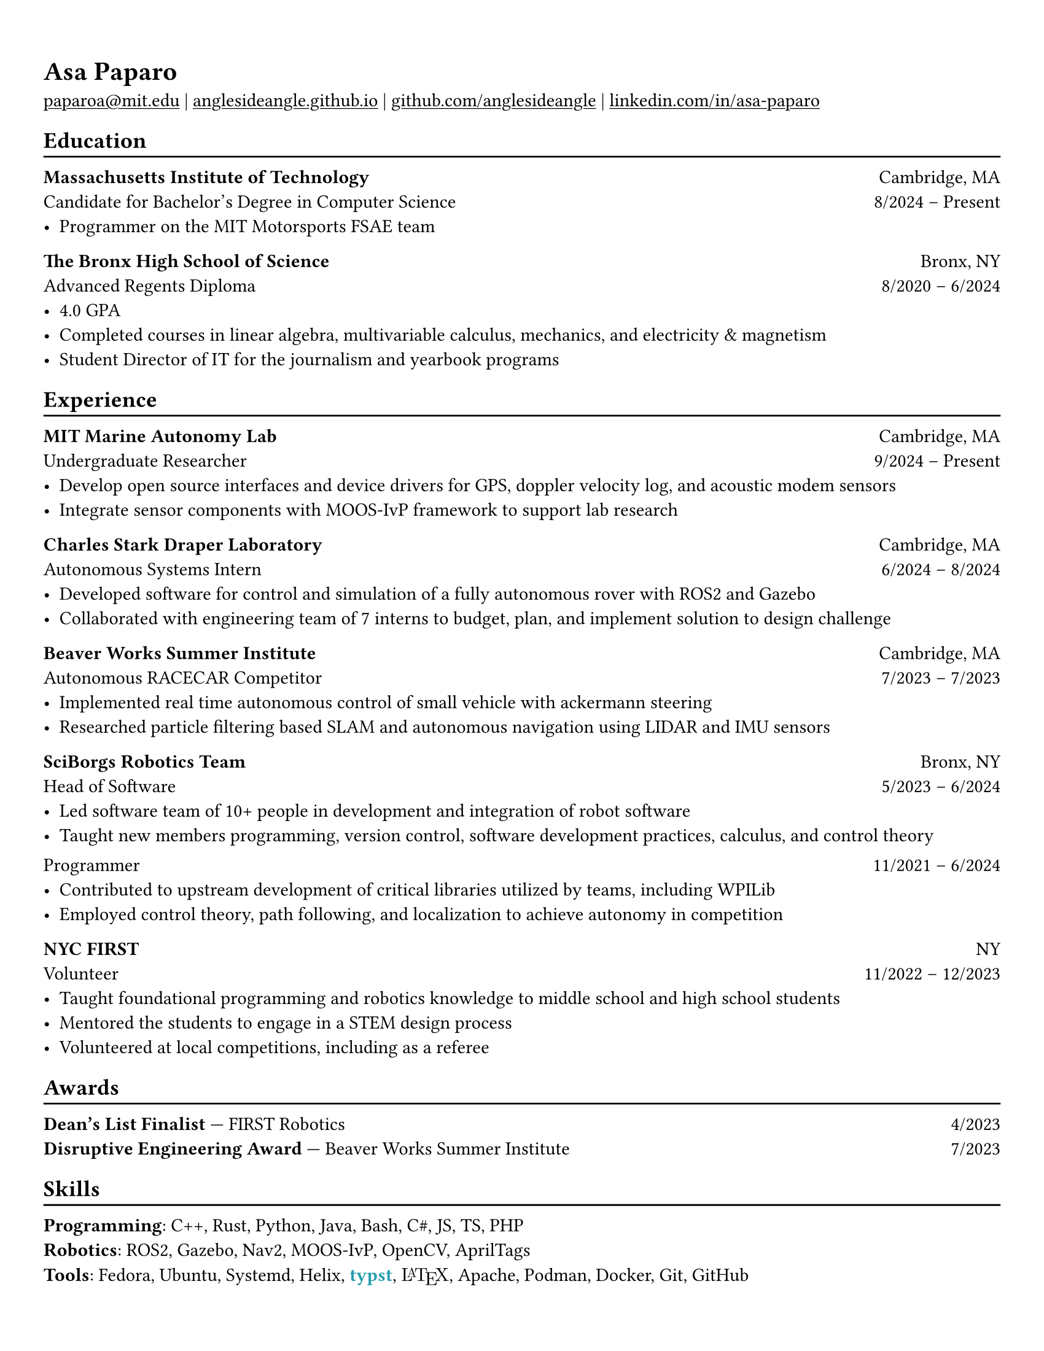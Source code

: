 #set page("us-letter")
#show heading: set text(font: "Linux Biolinum")

#show link: underline

#set text(
  size: 11pt,
)

// Feel free to change the margin below to best fit your own CV
#set page(
  margin: (x: 0.9cm, y: 1.3cm),
  // margin: (x: 0.4in, y: 0.2in)
)

#set par(justify: true)

#let linebreak() = {v(-3pt); line(length: 100%); v(-5pt)}

= Asa Paparo

#link("mailto:paparoa@mit.edu")[paparoa\@mit.edu]
| #link("https://anglesideangle.github.io/")[anglesideangle.github.io]
| #link("https://github.com/AngleSideAngle")[github.com/anglesideangle]
| #link("https://www.linkedin.com/in/asa-paparo/")[linkedin.com/in/asa-paparo]

== Education
#linebreak()

*Massachusetts Institute of Technology* #h(1fr) Cambridge, MA \
Candidate for Bachelor's Degree in Computer Science #h(1fr) 8/2024 -- Present \
- Programmer on the MIT Motorsports FSAE team
// - Conducting research on system integration for UAVs with the MIT Marine Autonomy Lab

*The Bronx High School of Science* #h(1fr) Bronx, NY \
Advanced Regents Diploma #h(1fr) 8/2020 -- 6/2024 \
- 4.0 GPA
- Completed courses in linear algebra, multivariable calculus, mechanics, and electricity & magnetism
- Student Director of IT for the journalism and yearbook programs

== Experience
#linebreak()

*MIT Marine Autonomy Lab* #h(1fr) Cambridge, MA \
Undergraduate Researcher #h(1fr) 9/2024 -- Present \
- Develop open source interfaces and device drivers for GPS, doppler velocity log, and acoustic modem sensors
- Integrate sensor components with MOOS-IvP framework to support lab research

*Charles Stark Draper Laboratory* #h(1fr) Cambridge, MA \
Autonomous Systems Intern #h(1fr) 6/2024 -- 8/2024 \
- Developed software for control and simulation of a fully autonomous rover with ROS2 and Gazebo
- Collaborated with engineering team of 7 interns to budget, plan, and implement solution to design challenge

*Beaver Works Summer Institute* #h(1fr) Cambridge, MA \
Autonomous RACECAR Competitor #h(1fr) 7/2023 -- 7/2023 \
// - Led and supported 3 person team to honorable mention in the Grand Prix
// - Rewrote part of the course’s core library to improve efficiency for all competing and future teams
- Implemented real time autonomous control of small vehicle with ackermann steering
- Researched particle filtering based SLAM and autonomous navigation using LIDAR and IMU sensors

*SciBorgs Robotics Team* #h(1fr) Bronx, NY \
Head of Software #h(1fr) 5/2023 -- 6/2024 \
- Led software team of 10+ people in development and integration of robot software
- Taught new members programming, version control, software development practices, calculus, and control theory
// - Maintained robotics codebases with a team using Java and Git
// - Contributed to upstream development of critical libraries utilized by teams, including WPILib
// - Employed and learned control theory, path following, and localization to achieve autonomy in competition
#{v(-3pt)} Programmer #h(1fr) 11/2021 -- 6/2024 \
// - Maintained robotics codebases with a team using Java and Git
- Contributed to upstream development of critical libraries utilized by teams, including WPILib
- Employed control theory, path following, and localization to achieve autonomy in competition

// *Bronx Science Journalism/Yearbook* #h(1fr) Bronx, NY \
// Student Director of IT #h(1fr) 9/2022 -- 6/2024 \
// - Maintained a production LAMP server utilizing bash, Ubuntu, Systemd, Apache, PHP, and Podman
// - Published articles for the school newspaper and yearbook

*NYC FIRST* #h(1fr) NY \
Volunteer #h(1fr) 11/2022 -- 12/2023 \
- Taught foundational programming and robotics knowledge to middle school and high school students
- Mentored the students to engage in a STEM design process
- Volunteered at local competitions, including as a referee

== Awards
#linebreak()

*Dean's List Finalist* --- FIRST Robotics #h(1fr) 4/2023 \
*Disruptive Engineering Award* --- Beaver Works Summer Institute  #h(1fr) 7/2023

== Skills
#linebreak()

#let typst  = {
  text(font: "Linux Libertine", weight: "semibold", fill: eastern)[typst]
}

#let latex = {
    set text(font: "New Computer Modern")
    box(width: 2.55em, {
      [L]
      place(top, dx: 0.3em, text(size: 0.7em)[A])
      place(top, dx: 0.7em)[T]
      place(top, dx: 1.26em, dy: 0.22em)[E]
      place(top, dx: 1.8em)[X]
    })
}

*Programming*: C++, Rust, Python, Java, Bash, C\#, JS, TS, PHP \
*Robotics*: ROS2, Gazebo, Nav2, MOOS-IvP, OpenCV, AprilTags \
*Tools*: Fedora, Ubuntu, Systemd, Helix, #typst, #latex, Apache, Podman, Docker, Git, GitHub


